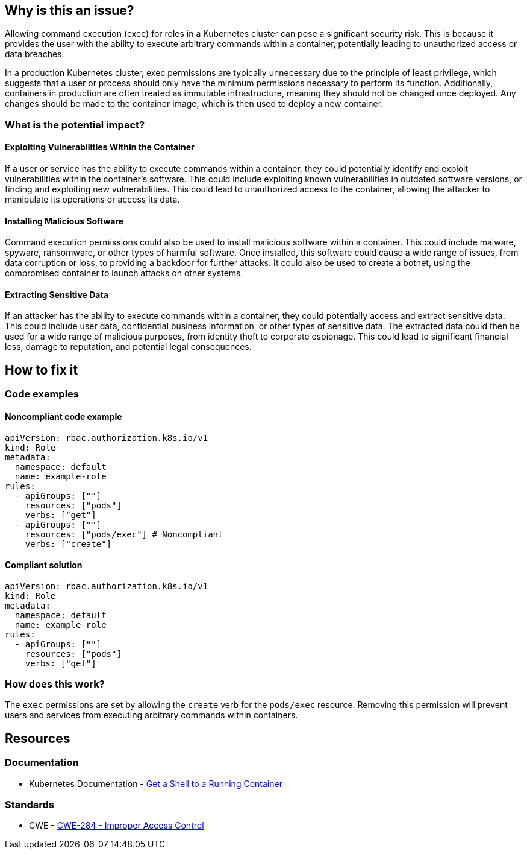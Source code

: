 == Why is this an issue?

Allowing command execution (exec) for roles in a Kubernetes cluster can pose a significant security risk. This is because it provides the user with the ability to execute arbitrary commands within a container, potentially leading to unauthorized access or data breaches.

In a production Kubernetes cluster, exec permissions are typically unnecessary due to the principle of least privilege, which suggests that a user or process should only have the minimum permissions necessary to perform its function. Additionally, containers in production are often treated as immutable infrastructure, meaning they should not be changed once deployed. Any changes should be made to the container image, which is then used to deploy a new container.

=== What is the potential impact?

==== Exploiting Vulnerabilities Within the Container

If a user or service has the ability to execute commands within a container, they could potentially identify and exploit vulnerabilities within the container's software. This could include exploiting known vulnerabilities in outdated software versions, or finding and exploiting new vulnerabilities. This could lead to unauthorized access to the container, allowing the attacker to manipulate its operations or access its data.

==== Installing Malicious Software

Command execution permissions could also be used to install malicious software within a container. This could include malware, spyware, ransomware, or other types of harmful software. Once installed, this software could cause a wide range of issues, from data corruption or loss, to providing a backdoor for further attacks. It could also be used to create a botnet, using the compromised container to launch attacks on other systems.

==== Extracting Sensitive Data

If an attacker has the ability to execute commands within a container, they could potentially access and extract sensitive data. This could include user data, confidential business information, or other types of sensitive data. The extracted data could then be used for a wide range of malicious purposes, from identity theft to corporate espionage. This could lead to significant financial loss, damage to reputation, and potential legal consequences.

== How to fix it

=== Code examples

==== Noncompliant code example

[source,yaml,diff-id=1,diff-type=noncompliant]
----
apiVersion: rbac.authorization.k8s.io/v1
kind: Role
metadata:
  namespace: default
  name: example-role
rules:
  - apiGroups: [""]
    resources: ["pods"]
    verbs: ["get"]
  - apiGroups: [""]
    resources: ["pods/exec"] # Noncompliant
    verbs: ["create"]
----

==== Compliant solution

[source,yaml,diff-id=1,diff-type=compliant]
----
apiVersion: rbac.authorization.k8s.io/v1
kind: Role
metadata:
  namespace: default
  name: example-role
rules:
  - apiGroups: [""]
    resources: ["pods"]
    verbs: ["get"]
----

=== How does this work?

The `exec` permissions are set by allowing the `create` verb for the `pods/exec` resource. Removing this permission will prevent users and services from executing arbitrary commands within containers.

//=== Pitfalls

//=== Going the extra mile


== Resources
=== Documentation

* Kubernetes Documentation - https://kubernetes.io/docs/tasks/debug/debug-application/get-shell-running-container/[Get a Shell to a Running Container]

//=== Articles & blog posts
//=== Conference presentations
=== Standards
* CWE - https://cwe.mitre.org/data/definitions/284[CWE-284 - Improper Access Control]

//=== External coding guidelines
//=== Benchmarks

ifdef::env-github,rspecator-view[]

'''
== Implementation Specification
(visible only on this page)

=== Message

Remove the command execution permission for this role.


=== Highlighting

* Highlight the `resources` property.


endif::env-github,rspecator-view[]
